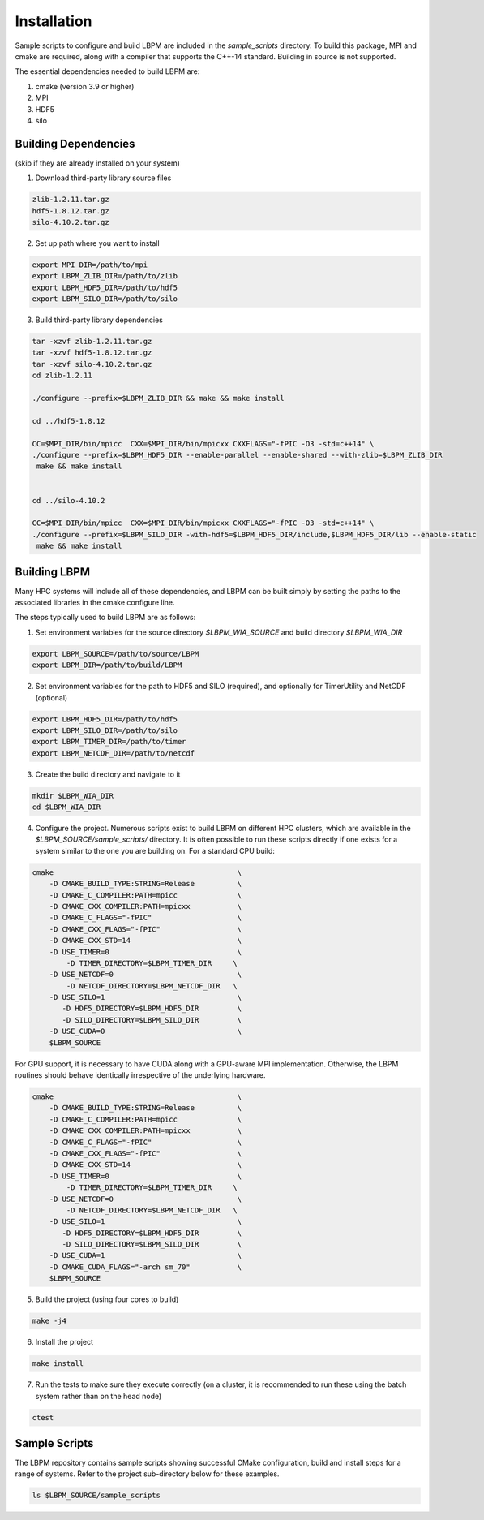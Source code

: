 ============
Installation
============

Sample scripts to configure and build LBPM are included in the `sample_scripts` directory. To build this package, MPI and cmake are required, along with a compiler that supports the C++-14 standard. Building in source is not supported.

The essential dependencies needed to build LBPM are:

1.  cmake (version 3.9 or higher)
2.  MPI
3.  HDF5
4.  silo

*************************
Building Dependencies 
*************************
(skip if they are already installed on your system)

1. Download third-party library source files

.. code-block:: bash

   zlib-1.2.11.tar.gz
   hdf5-1.8.12.tar.gz 
   silo-4.10.2.tar.gz 


2. Set up path where you want to install 

.. code-block:: bash

   export MPI_DIR=/path/to/mpi
   export LBPM_ZLIB_DIR=/path/to/zlib
   export LBPM_HDF5_DIR=/path/to/hdf5
   export LBPM_SILO_DIR=/path/to/silo

3. Build third-party library dependencies 

.. code-block:: bash

   tar -xzvf zlib-1.2.11.tar.gz 
   tar -xzvf hdf5-1.8.12.tar.gz 
   tar -xzvf silo-4.10.2.tar.gz 
   cd zlib-1.2.11

   ./configure --prefix=$LBPM_ZLIB_DIR && make && make install

   cd ../hdf5-1.8.12

   CC=$MPI_DIR/bin/mpicc  CXX=$MPI_DIR/bin/mpicxx CXXFLAGS="-fPIC -O3 -std=c++14" \
   ./configure --prefix=$LBPM_HDF5_DIR --enable-parallel --enable-shared --with-zlib=$LBPM_ZLIB_DIR 
    make && make install


   cd ../silo-4.10.2

   CC=$MPI_DIR/bin/mpicc  CXX=$MPI_DIR/bin/mpicxx CXXFLAGS="-fPIC -O3 -std=c++14" \
   ./configure --prefix=$LBPM_SILO_DIR -with-hdf5=$LBPM_HDF5_DIR/include,$LBPM_HDF5_DIR/lib --enable-static 
    make && make install
 
*************************
Building LBPM 
*************************

Many HPC systems will include all of these dependencies, and LBPM can be built simply by setting the paths to the associated libraries in the cmake configure line. 

The steps typically used to build LBPM are as follows:

1. Set environment variables for the source directory `$LBPM_WIA_SOURCE` and build directory `$LBPM_WIA_DIR`  

.. code-block:: bash

   export LBPM_SOURCE=/path/to/source/LBPM  
   export LBPM_DIR=/path/to/build/LBPM

2. Set environment variables for the path to HDF5 and SILO (required),  and optionally for TimerUtility and NetCDF (optional)  

.. code-block:: bash

   export LBPM_HDF5_DIR=/path/to/hdf5  
   export LBPM_SILO_DIR=/path/to/silo 
   export LBPM_TIMER_DIR=/path/to/timer 
   export LBPM_NETCDF_DIR=/path/to/netcdf

3. Create the build directory and navigate to it  

.. code-block:: bash

   mkdir $LBPM_WIA_DIR  
   cd $LBPM_WIA_DIR

4. Configure the project. Numerous scripts exist to build LBPM on different HPC clusters, which are available in the  `$LBPM_SOURCE/sample_scripts/` directory. It is often possible to run these scripts directly if one exists for a system similar to the one you are building on. For a standard CPU build:  

.. code-block:: bash

    cmake                                           \  
        -D CMAKE_BUILD_TYPE:STRING=Release          \   
        -D CMAKE_C_COMPILER:PATH=mpicc              \   
        -D CMAKE_CXX_COMPILER:PATH=mpicxx           \  
        -D CMAKE_C_FLAGS="-fPIC"                    \  
        -D CMAKE_CXX_FLAGS="-fPIC"                  \  
        -D CMAKE_CXX_STD=14                         \  
        -D USE_TIMER=0                              \  
            -D TIMER_DIRECTORY=$LBPM_TIMER_DIR     \  
        -D USE_NETCDF=0                             \  
            -D NETCDF_DIRECTORY=$LBPM_NETCDF_DIR   \  
        -D USE_SILO=1                               \  
           -D HDF5_DIRECTORY=$LBPM_HDF5_DIR         \  
           -D SILO_DIRECTORY=$LBPM_SILO_DIR         \  
        -D USE_CUDA=0                               \
        $LBPM_SOURCE  

For GPU support, it is necessary to have CUDA along with a GPU-aware MPI implementation. Otherwise, the LBPM routines should behave identically irrespective of the underlying hardware.  

.. code-block:: bash

    cmake                                           \  
        -D CMAKE_BUILD_TYPE:STRING=Release          \   
        -D CMAKE_C_COMPILER:PATH=mpicc              \   
        -D CMAKE_CXX_COMPILER:PATH=mpicxx           \  
        -D CMAKE_C_FLAGS="-fPIC"                    \  
        -D CMAKE_CXX_FLAGS="-fPIC"                  \  
        -D CMAKE_CXX_STD=14                         \  
        -D USE_TIMER=0                              \  
            -D TIMER_DIRECTORY=$LBPM_TIMER_DIR     \  
        -D USE_NETCDF=0                             \  
            -D NETCDF_DIRECTORY=$LBPM_NETCDF_DIR   \  
        -D USE_SILO=1                               \  
           -D HDF5_DIRECTORY=$LBPM_HDF5_DIR         \  
           -D SILO_DIRECTORY=$LBPM_SILO_DIR         \  
        -D USE_CUDA=1                               \  
        -D CMAKE_CUDA_FLAGS="-arch sm_70"           \  
        $LBPM_SOURCE   

5. Build the project (using four cores to build)   

.. code-block:: bash
  
   make -j4

6. Install the project  

.. code-block:: bash

   make install

7. Run the tests to make sure they execute correctly (on a cluster, it is recommended to run these using the batch system rather than on the head node)  

.. code-block:: bash

   ctest


*************************
Sample Scripts
*************************

The LBPM repository contains sample scripts showing successful CMake configuration, build and
install steps for a range of systems. Refer to the project sub-directory below for these examples.

.. code-block:: bash

    ls $LBPM_SOURCE/sample_scripts
    
